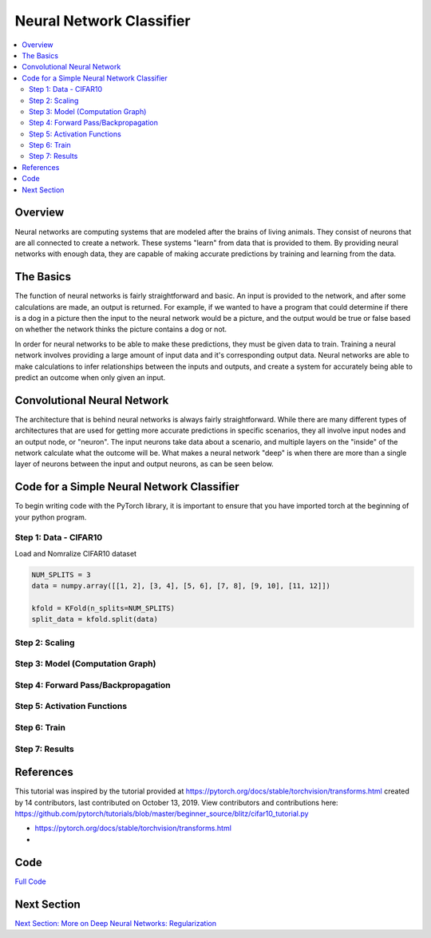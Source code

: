 *************************
Neural Network Classifier
*************************

##################
##################
.. contents::
  :local:
  :depth: 8

==========================
Overview
==========================
Neural networks are computing systems that are modeled after the brains of living animals. They consist of neurons that are all connected to create a network. These systems "learn" from data that is provided to them. By providing neural networks with enough data, they are capable of making accurate predictions by training and learning from the data.

==========================
The Basics
==========================
The function of neural networks is fairly straightforward and basic. An input is provided to the network, and after some calculations are made, an output is returned. For example, if we wanted to have a program that could determine if there is a dog in a picture then the input to the neural network would be a picture, and the output would be true or false based on whether the network thinks the picture contains a dog or not.

In order for neural networks to be able to make these predictions, they must be given data to train. Training a neural network involves providing a large amount of input data and it's corresponding output data. Neural networks are able to make calculations to infer relationships between the inputs and outputs, and create a system for accurately being able to predict an outcome when only given an input.

============================
Convolutional Neural Network
============================
The architecture that is behind neural networks is always fairly straightforward. While there are many different types of architectures 
that are used for getting more accurate predictions in specific scenarios, they all involve input nodes and an output node, or "neuron". The input neurons take data about a scenario, and multiple layers on the "inside" of the network calculate what the outcome will be. What makes a neural network "deep" is when there are more than a single layer of neurons between the input and output neurons, as can be seen below. 

.. figure:: _img/neuralnetwork.jpeg

===========================================
Code for a Simple Neural Network Classifier
===========================================
To begin writing code with the PyTorch library, it is important to ensure that you have imported torch at the beginning of your python program. 

--------------------------------
Step 1: Data - CIFAR10
--------------------------------
Load and Nomralize CIFAR10 dataset
    
.. code:: python

    NUM_SPLITS = 3
    data = numpy.array([[1, 2], [3, 4], [5, 6], [7, 8], [9, 10], [11, 12]])

    kfold = KFold(n_splits=NUM_SPLITS)
    split_data = kfold.split(data)

--------------------------------
Step 2: Scaling
--------------------------------


.. figure:: _img_simple_code/2.PNG

---------------------------------
Step 3: Model (Computation Graph)
---------------------------------

.. figure:: _img_simple_code/3.PNG

-------------------------------------
Step 4: Forward Pass/Backpropagation
-------------------------------------

.. figure:: _img_simple_code/4.PNG

-------------------------------------
Step 5: Activation Functions
-------------------------------------

.. figure:: _img_simple_code/5.PNG

-------------------------------------
Step 6: Train
-------------------------------------

.. figure:: _img_simple_code/6.PNG

-------------------------------------
Step 7: Results
-------------------------------------

=============
References
=============
This tutorial was inspired by the tutorial provided at https://pytorch.org/docs/stable/torchvision/transforms.html created by 14 contributors, last contributed on October 13, 2019.  View contributors and contributions here: https://github.com/pytorch/tutorials/blob/master/beginner_source/blitz/cifar10_tutorial.py

- https://pytorch.org/docs/stable/torchvision/transforms.html
- 

=============
Code
=============
.. _nnClassCode: NNclassifier.py
`Full Code <nnClassCode_>`_

=============
Next Section
=============
.. _reg: regularization.rst
`Next Section: More on Deep Neural Networks: Regularization <reg_>`_ 

